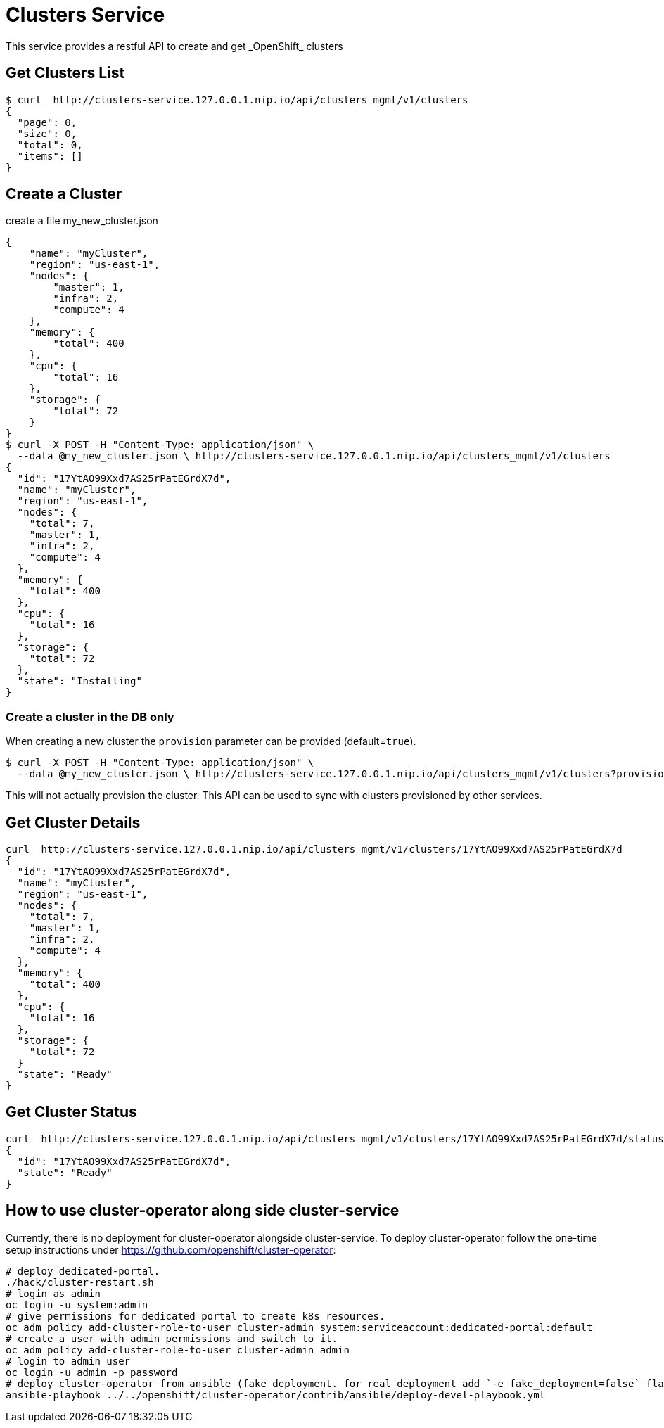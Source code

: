 = Clusters Service
This service provides a restful API to create and get _OpenShift_ clusters

== Get Clusters List

[source]
----
$ curl  http://clusters-service.127.0.0.1.nip.io/api/clusters_mgmt/v1/clusters
{
  "page": 0,
  "size": 0,
  "total": 0,
  "items": []
}
----

== Create a Cluster
create a file my_new_cluster.json
[source]
----
{
    "name": "myCluster",
    "region": "us-east-1",
    "nodes": {
        "master": 1,
        "infra": 2,
        "compute": 4
    },
    "memory": {
        "total": 400
    },
    "cpu": {
        "total": 16
    },
    "storage": {
        "total": 72
    }
}
$ curl -X POST -H "Content-Type: application/json" \
  --data @my_new_cluster.json \ http://clusters-service.127.0.0.1.nip.io/api/clusters_mgmt/v1/clusters
{
  "id": "17YtAO99Xxd7AS25rPatEGrdX7d",
  "name": "myCluster",
  "region": "us-east-1",
  "nodes": {
    "total": 7,
    "master": 1,
    "infra": 2,
    "compute": 4
  },
  "memory": {
    "total": 400
  },
  "cpu": {
    "total": 16
  },
  "storage": {
    "total": 72
  },
  "state": "Installing"
}
----

=== Create a cluster in the DB only
When creating a new cluster the `provision` parameter can be provided (default=`true`).
[source]
----
$ curl -X POST -H "Content-Type: application/json" \
  --data @my_new_cluster.json \ http://clusters-service.127.0.0.1.nip.io/api/clusters_mgmt/v1/clusters?provision=false
----


This will not actually provision the cluster.
This API can be used to sync with clusters provisioned by other services.

== Get Cluster Details
[source]
----
curl  http://clusters-service.127.0.0.1.nip.io/api/clusters_mgmt/v1/clusters/17YtAO99Xxd7AS25rPatEGrdX7d
{
  "id": "17YtAO99Xxd7AS25rPatEGrdX7d",
  "name": "myCluster",
  "region": "us-east-1",
  "nodes": {
    "total": 7,
    "master": 1,
    "infra": 2,
    "compute": 4
  },
  "memory": {
    "total": 400
  },
  "cpu": {
    "total": 16
  },
  "storage": {
    "total": 72
  }
  "state": "Ready"
}
----

== Get Cluster Status
[source]
----
curl  http://clusters-service.127.0.0.1.nip.io/api/clusters_mgmt/v1/clusters/17YtAO99Xxd7AS25rPatEGrdX7d/status
{
  "id": "17YtAO99Xxd7AS25rPatEGrdX7d",
  "state": "Ready"
}
----

== How to use cluster-operator along side cluster-service
Currently, there is no deployment for cluster-operator alongside cluster-service.
To deploy cluster-operator follow the one-time setup instructions under https://github.com/openshift/cluster-operator:
[source]
----
# deploy dedicated-portal.
./hack/cluster-restart.sh
# login as admin
oc login -u system:admin
# give permissions for dedicated portal to create k8s resources.
oc adm policy add-cluster-role-to-user cluster-admin system:serviceaccount:dedicated-portal:default
# create a user with admin permissions and switch to it.
oc adm policy add-cluster-role-to-user cluster-admin admin
# login to admin user
oc login -u admin -p password
# deploy cluster-operator from ansible (fake deployment. for real deployment add `-e fake_deployment=false` flag)
ansible-playbook ../../openshift/cluster-operator/contrib/ansible/deploy-devel-playbook.yml
----
